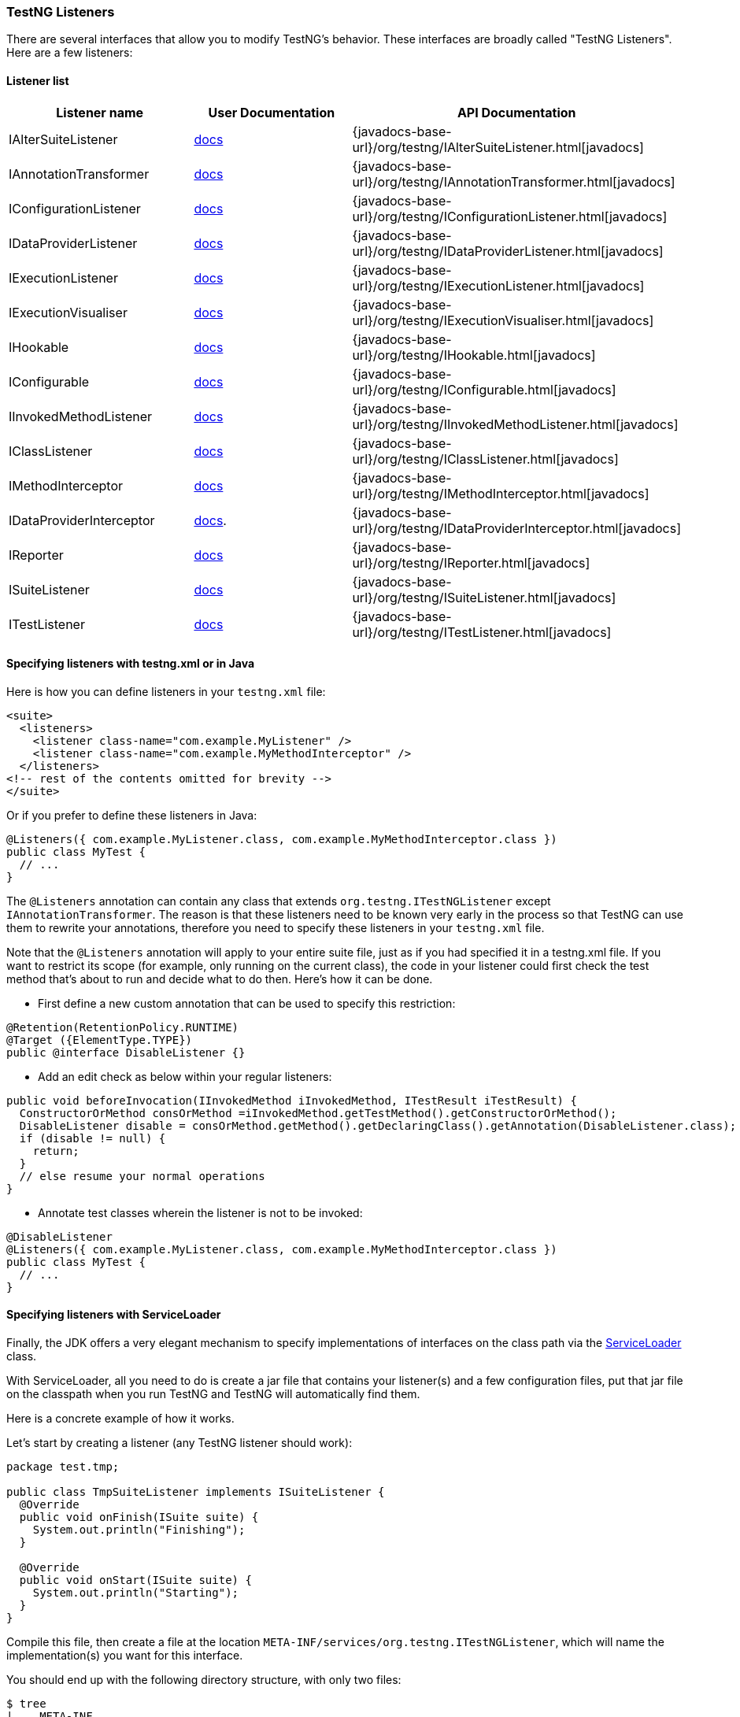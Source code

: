 === TestNG Listeners

There are several interfaces that allow you to modify TestNG's behavior. These interfaces are broadly called "TestNG Listeners". Here are a few listeners:

==== Listener list

|===
|Listener name |User Documentation |API Documentation

|IAlterSuiteListener
|xref:altering_suites.adoc[docs]
|{javadocs-base-url}/org/testng/IAlterSuiteListener.html[javadocs]

|IAnnotationTransformer
|xref:annotation_transformers.adoc[docs]
|{javadocs-base-url}/org/testng/IAnnotationTransformer.html[javadocs]

|IConfigurationListener
|xref:method_invocations.adoc#_listening_to_configuration_invocations[docs]
|{javadocs-base-url}/org/testng/IConfigurationListener.html[javadocs]

|IDataProviderListener
|xref:method_invocations.adoc#_listening_to_data_provider_invocations[docs]
|{javadocs-base-url}/org/testng/IDataProviderListener.html[javadocs]

|IExecutionListener
|xref:method_invocations.adoc#_listening_to_testng_lifecycle_events[docs]
|{javadocs-base-url}/org/testng/IExecutionListener.html[javadocs]

|IExecutionVisualiser
|xref:execution_visualiser.adoc[docs]
|{javadocs-base-url}/org/testng/IExecutionVisualiser.html[javadocs]

|IHookable
|xref:ihookable.adoc[docs]
|{javadocs-base-url}/org/testng/IHookable.html[javadocs]

|IConfigurable
|xref:iconfigurable.adoc[docs]
|{javadocs-base-url}/org/testng/IConfigurable.html[javadocs]

|IInvokedMethodListener
|xref:method_invocations.adoc#_listening_to_method_invocations[docs]
|{javadocs-base-url}/org/testng/IInvokedMethodListener.html[javadocs]

|IClassListener
|xref:method_invocations.adoc#_listening_to_class_level_invocations[docs]
|{javadocs-base-url}/org/testng/IClassListener.html[javadocs]

|IMethodInterceptor
|xref:method_interceptors.adoc#_method_interceptors[docs]
|{javadocs-base-url}/org/testng/IMethodInterceptor.html[javadocs]

|IDataProviderInterceptor
|xref:method_interceptors.adoc#_interceptors_for_data_providers[docs].
|{javadocs-base-url}/org/testng/IDataProviderInterceptor.html[javadocs]

|IReporter
|xref:logging_and_results.adoc#_logging_reporters[docs]
|{javadocs-base-url}/org/testng/IReporter.html[javadocs]

|ISuiteListener
|xref:method_invocations.adoc#_listening_to_suite_level_invocations[docs]
|{javadocs-base-url}/org/testng/ISuiteListener.html[javadocs]

|ITestListener
|xref:logging_and_results.adoc#_logging_listeners[docs]
|{javadocs-base-url}/org/testng/ITestListener.html[javadocs]

|===

==== Specifying listeners with testng.xml or in Java

Here is how you can define listeners in your `testng.xml` file:

[source, xml]

----
<suite>
  <listeners>
    <listener class-name="com.example.MyListener" />
    <listener class-name="com.example.MyMethodInterceptor" />
  </listeners>
<!-- rest of the contents omitted for brevity -->
</suite>
----

Or if you prefer to define these listeners in Java:

[source, java]

----
@Listeners({ com.example.MyListener.class, com.example.MyMethodInterceptor.class })
public class MyTest {
  // ...
}
----

The `@Listeners` annotation can contain any class that extends `org.testng.ITestNGListener` except `IAnnotationTransformer`. The reason is that these listeners need to be known very early in the process so that TestNG can use them to rewrite your annotations, therefore you need to specify these listeners in your `testng.xml` file.

Note that the `@Listeners` annotation will apply to your entire suite file, just as if you had specified it in a testng.xml file. If you want to restrict its scope (for example, only running on the current class), the code in your listener could first check the test method that's about to run and decide what to do then. Here's how it can be done.

* First define a new custom annotation that can be used to specify this restriction:

[source, java]

----
@Retention(RetentionPolicy.RUNTIME)
@Target ({ElementType.TYPE})
public @interface DisableListener {}
----

* Add an edit check as below within your regular listeners:

[source, java]

----
public void beforeInvocation(IInvokedMethod iInvokedMethod, ITestResult iTestResult) {
  ConstructorOrMethod consOrMethod =iInvokedMethod.getTestMethod().getConstructorOrMethod();
  DisableListener disable = consOrMethod.getMethod().getDeclaringClass().getAnnotation(DisableListener.class);
  if (disable != null) {
    return;
  }
  // else resume your normal operations
}
----

* Annotate test classes wherein the listener is not to be invoked:

[source,java]

----
@DisableListener
@Listeners({ com.example.MyListener.class, com.example.MyMethodInterceptor.class })
public class MyTest {
  // ...
}
----

[#_specifying_listeners_with_serviceloader]
==== Specifying listeners with ServiceLoader

Finally, the JDK offers a very elegant mechanism to specify implementations of interfaces on the class path via the https://docs.oracle.com/javase/6/docs/api/java/util/ServiceLoader.html[ServiceLoader] class.

With ServiceLoader, all you need to do is create a jar file that contains your listener(s) and a few configuration files, put that jar file on the classpath when you run TestNG and TestNG will automatically find them.

Here is a concrete example of how it works.

Let's start by creating a listener (any TestNG listener should work):

[source,java]

----
package test.tmp;

public class TmpSuiteListener implements ISuiteListener {
  @Override
  public void onFinish(ISuite suite) {
    System.out.println("Finishing");
  }

  @Override
  public void onStart(ISuite suite) {
    System.out.println("Starting");
  }
}
----

Compile this file, then create a file at the location `META-INF/services/org.testng.ITestNGListener`, which will name the implementation(s) you want for this interface.

You should end up with the following directory structure, with only two files:

[source, bash]

----
$ tree
|____META-INF
| |____services
| | |____org.testng.ITestNGListener
|____test
| |____tmp
| | |____TmpSuiteListener.class

$ cat META-INF/services/org.testng.ITestNGListener
test.tmp.TmpSuiteListener
----

Create a jar of this directory:

[source, bash]

----
$ jar cvf ../sl.jar .
added manifest
ignoring entry META-INF/
adding: META-INF/services/(in = 0) (out= 0)(stored 0%)
adding: META-INF/services/org.testng.ITestNGListener(in = 26) (out= 28)(deflated -7%)
adding: test/(in = 0) (out= 0)(stored 0%)
adding: test/tmp/(in = 0) (out= 0)(stored 0%)
adding: test/tmp/TmpSuiteListener.class(in = 849) (out= 470)(deflated 44%)
----

Next, put this jar file on your classpath when you invoke TestNG:

[source, bash]

----
$ java -classpath sl.jar:testng.jar org.testng.TestNG testng-single.yaml
Starting
f2 11 2
PASSED: f2("2")
Finishing
----

This mechanism allows you to apply the same set of listeners to an entire organization just by adding a jar file to the classpath, instead of asking every single developer to remember to specify these listeners in their `testng.xml` file.

